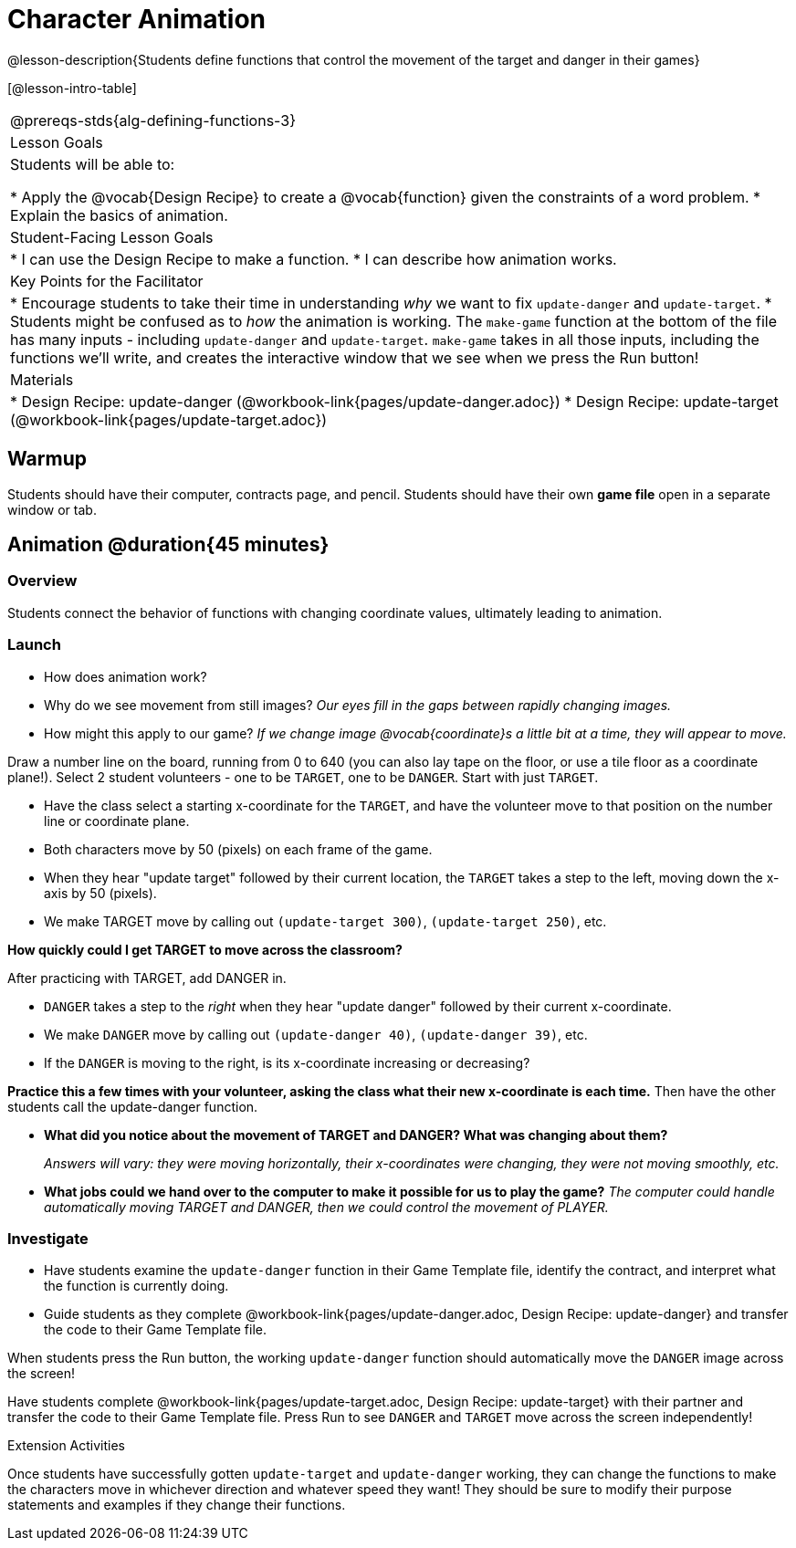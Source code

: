 = Character Animation

@lesson-description{Students define functions that control the movement of the target and danger in their games}

[@lesson-intro-table]
|===
@prereqs-stds{alg-defining-functions-3}
| Lesson Goals
| Students will be able to:

* Apply the @vocab{Design Recipe} to create a @vocab{function} given the constraints of a word problem.
* Explain the basics of animation.

|Student-Facing Lesson Goals
|
* I can use the Design Recipe to make a function.
* I can describe how animation works.

| Key Points for the Facilitator
|
* Encourage students to take their time in understanding _why_ we want to fix `update-danger` and `update-target`.
* Students might be confused as to _how_ the animation is working.  The `make-game` function at the bottom of the file has many inputs - including `update-danger` and `update-target`.  `make-game` takes in all those inputs, including the functions we'll write, and creates the interactive window that we see when we press the Run button!

| Materials
|

ifeval::["{proglang}" == "wescheme"]
* Lesson slides template (@link{https://docs.google.com/presentation/d/1s0pJgX0YEjM70wLPtJVAKikK3jv8AfNwZ30fxVBANhY/view, Google Slides})
endif::[]
ifeval::["{proglang}" == "pyret"]
* Lesson slides template (@link{https://drive.google.com/open?id=1-3eA21c2M229MbpU7XFo7kI5KXUumPQE_ZIrxXEiMDQ, Google Slides})
endif::[]

* Design Recipe: update-danger (@workbook-link{pages/update-danger.adoc})
* Design Recipe: update-target (@workbook-link{pages/update-target.adoc})

|===

== Warmup

Students should have their computer, contracts page, and pencil.  Students should have their own *game file* open in a separate window or tab.

== Animation @duration{45 minutes}

=== Overview
Students connect the behavior of functions with changing coordinate values, ultimately leading to animation.

=== Launch

- How does animation work?
- Why do we see movement from still images?
_Our eyes fill in the gaps between rapidly changing images._

- How might this apply to our game? _If we change image @vocab{coordinate}s a little bit at a time, they will appear to move._

[.lesson-instruction]
Draw a number line on the board, running from 0 to 640 (you can also lay tape on the floor, or use a tile floor as a coordinate plane!). Select 2 student volunteers - one to be `TARGET`, one to be `DANGER`.  Start with just `TARGET`.

- Have the class select a starting x-coordinate for the `TARGET`, and have the volunteer move to that position on the number line or coordinate plane.
- Both characters move by 50 (pixels) on each frame of the game.
- When they hear "update target" followed by their current location, the `TARGET` takes a step to the left, moving down the x-axis by 50 (pixels).
- We make TARGET move by calling out `(update-target 300)`, `(update-target 250)`, etc.

*How quickly could I get TARGET to move across the classroom?*

After practicing with TARGET, add DANGER in.

- `DANGER` takes a step to the _right_ when they hear "update danger" followed by their current x-coordinate.
- We make `DANGER` move by calling out `(update-danger 40)`, `(update-danger 39)`, etc.
- If the `DANGER` is moving to the right, is its x-coordinate increasing or decreasing?

*Practice this a few times with your volunteer, asking the class what their new x-coordinate is each time.* Then have the other students call the update-danger function.

- *What did you notice about the movement of TARGET and DANGER?  What was changing about them?*
+
_Answers will vary: they were moving horizontally, their x-coordinates were changing, they were not moving smoothly, etc._

- *What jobs could we hand over to the computer to make it possible for us to play the game?*
_The computer could handle automatically moving TARGET and DANGER, then we could control the movement of PLAYER._

=== Investigate
[.lesson-instruction]
- Have students examine the `update-danger` function in their Game Template file, identify the contract, and interpret what the function is currently doing.
- Guide students as they complete @workbook-link{pages/update-danger.adoc, Design Recipe: update-danger} and transfer the code to their Game Template file.

When students press the Run button, the working `update-danger` function should automatically move the `DANGER` image across the screen!

[.lesson-instruction]
Have students complete @workbook-link{pages/update-target.adoc, Design Recipe: update-target} with their partner and transfer the code to their Game Template file.  Press Run to see `DANGER` and `TARGET` move across the screen independently!

[.strategy-box]
.Extension Activities
****
Once students have successfully gotten `update-target` and `update-danger` working, they can change the functions to make the characters move in whichever direction and whatever speed they want!  They should be sure to modify their purpose statements and examples if they change their functions.
ifeval::["{proglang}" == "wescheme"]
Want 2-D movement?  A supplemental lesson @link{https://www.bootstrapworld.org/materials/fall2019/courses/algebra/en-us/units/Supplemental/index.html#lesson_Structs, linked here} provides information on how to modify these functions to allow movement in the x _and_ y directions!
endif::[]
****
